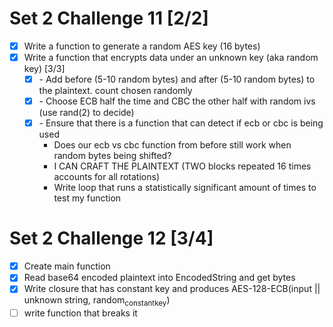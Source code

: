 * Set 2 Challenge 11 [2/2]
- [X] Write a function to generate a random AES key (16 bytes) 
- [X] Write a function that encrypts data under an unknown key (aka random key) [3/3]
  - [X] - Add before (5-10 random bytes) and after (5-10 random bytes) to the plaintext.  count chosen randomly
  - [X] - Choose ECB half the time and CBC the other half with random ivs (use rand(2) to decide)
  - [X] - Ensure that there is a function that can detect if ecb or cbc is being used 
    - Does our ecb vs cbc function from before still work when random bytes being shifted?
    - I CAN CRAFT THE PLAINTEXT (TWO blocks repeated 16 times accounts for all rotations)
    - Write loop that runs a statistically significant amount of times to test my function

      
* Set 2 Challenge 12 [3/4]
  - [X] Create main function
  - [X] Read base64 encoded plaintext into EncodedString and get bytes
  - [X] Write closure that has constant key and produces AES-128-ECB(input || unknown string, random_constant_key)
  - [ ] write function that breaks it
    
   

  
   
